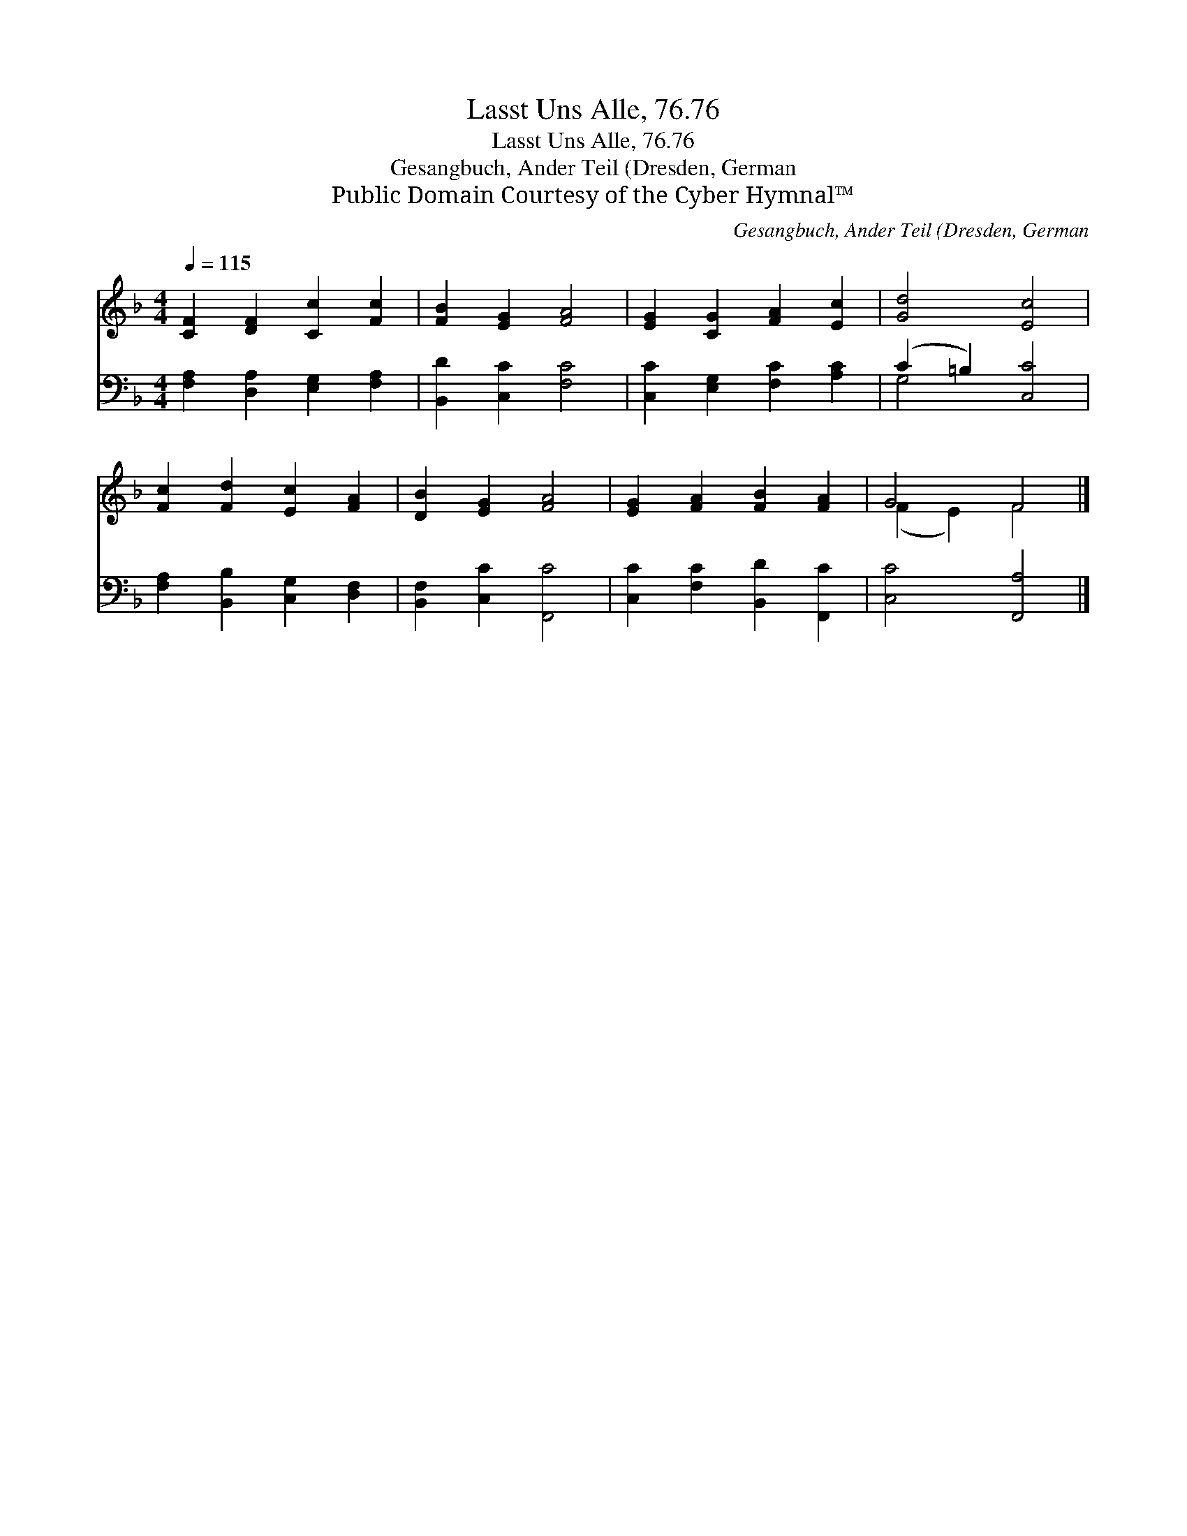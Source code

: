 X:1
T:Lasst Uns Alle, 76.76
T:Lasst Uns Alle, 76.76
T:Gesangbuch, Ander Teil (Dresden, German
T:Public Domain Courtesy of the Cyber Hymnal™
C:Gesangbuch, Ander Teil (Dresden, German
Z:Public Domain
Z:Courtesy of the Cyber Hymnal™
%%score ( 1 2 ) ( 3 4 )
L:1/8
Q:1/4=115
M:4/4
K:F
V:1 treble 
V:2 treble 
V:3 bass 
V:4 bass 
V:1
 [CF]2 [DF]2 [Cc]2 [Fc]2 | [FB]2 [EG]2 [FA]4 | [EG]2 [CG]2 [FA]2 [Ec]2 | [Gd]4 [Ec]4 | %4
 [Fc]2 [Fd]2 [Ec]2 [FA]2 | [DB]2 [EG]2 [FA]4 | [EG]2 [FA]2 [FB]2 [FA]2 | G4 F4 |] %8
V:2
 x8 | x8 | x8 | x8 | x8 | x8 | x8 | (F2 E2) F4 |] %8
V:3
 [F,A,]2 [D,A,]2 [E,G,]2 [F,A,]2 | [B,,D]2 [C,C]2 [F,C]4 | [C,C]2 [E,G,]2 [F,C]2 [A,C]2 | %3
 (C2 =B,2) [C,C]4 | [F,A,]2 [B,,B,]2 [C,G,]2 [D,F,]2 | [B,,F,]2 [C,C]2 [F,,C]4 | %6
 [C,C]2 [F,C]2 [B,,D]2 [F,,C]2 | [C,C]4 [F,,A,]4 |] %8
V:4
 x8 | x8 | x8 | G,4 x4 | x8 | x8 | x8 | x8 |] %8

